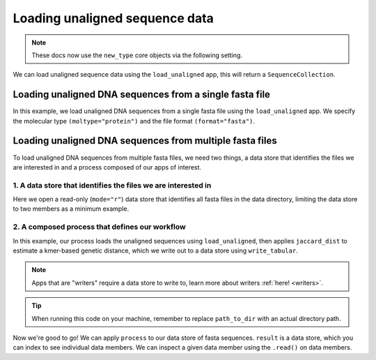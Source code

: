 .. jupyter-execute::
    :hide-code:

    import set_working_directory

Loading unaligned sequence data
-------------------------------

.. note:: These docs now use the ``new_type`` core objects via the following setting.

    .. jupyter-execute::

        import os

        # using new types without requiring an explicit argument
        os.environ["COGENT3_NEW_TYPE"] = "1"

We can load unaligned sequence data using the ``load_unaligned`` app, this will return a ``SequenceCollection``. 

Loading unaligned DNA sequences from a single fasta file
^^^^^^^^^^^^^^^^^^^^^^^^^^^^^^^^^^^^^^^^^^^^^^^^^^^^^^^^

In this example, we load unaligned DNA sequences from a single fasta file using the ``load_unaligned`` app. We specify the molecular type ``(moltype="protein")`` and the file format ``(format="fasta")``.

.. jupyter-execute::
    :raises:

    from cogent3 import get_app

    load_unaligned_app = get_app("load_unaligned", format="fasta", moltype="protein")
    seqs = load_unaligned_app("data/inseqs_protein.fasta")
    seqs

Loading unaligned DNA sequences from multiple fasta files
^^^^^^^^^^^^^^^^^^^^^^^^^^^^^^^^^^^^^^^^^^^^^^^^^^^^^^^^^

To load unaligned DNA sequences from multiple fasta files, we need two things, a data store that identifies the files we are interested in and a process composed of our apps of interest. 

1. A data store that identifies the files we are interested in 
""""""""""""""""""""""""""""""""""""""""""""""""""""""""""""""

Here we open a read-only (``mode="r"``) data store that identifies all fasta files in the data directory, limiting the data store to two members as a minimum example.

.. jupyter-execute::
    :hide-code:

    
    from tempfile import TemporaryDirectory

    tmpdir = TemporaryDirectory(dir=".")
    path_to_dir = tmpdir.name

.. jupyter-execute::
    :raises:

    from cogent3 import get_app, open_data_store

    fasta_seq_dstore = open_data_store("data", suffix="fasta", mode="r", limit=2)

2. A composed process that defines our workflow 
"""""""""""""""""""""""""""""""""""""""""""""""

In this example, our process loads the unaligned sequences using ``load_unaligned``, then applies ``jaccard_dist`` to estimate a kmer-based genetic distance, which we write out to a data store using ``write_tabular``. 

.. note:: Apps that are "writers" require a data store to write to, learn more about writers :ref:`here! <writers>`. 

.. jupyter-execute::
    :raises:

    out_dstore = open_data_store(path_to_dir, suffix="tsv", mode="w")

    load_unaligned_app = get_app("load_unaligned", format="fasta", moltype="dna")
    jdist = get_app("jaccard_dist")
    writer = get_app("write_tabular", out_dstore, format="tsv")

    process = load_unaligned_app + jdist + writer

.. tip:: When running this code on your machine, remember to replace ``path_to_dir`` with an actual directory path.

Now we're good to go! We can apply ``process`` to our data store of fasta sequences. ``result`` is a data store, which you can index to see individual data members. We can inspect a given data member using the ``.read()`` on data members. 

.. jupyter-execute::
    :raises:

    result = process.apply_to(fasta_seq_dstore)
    print(result[1].read())